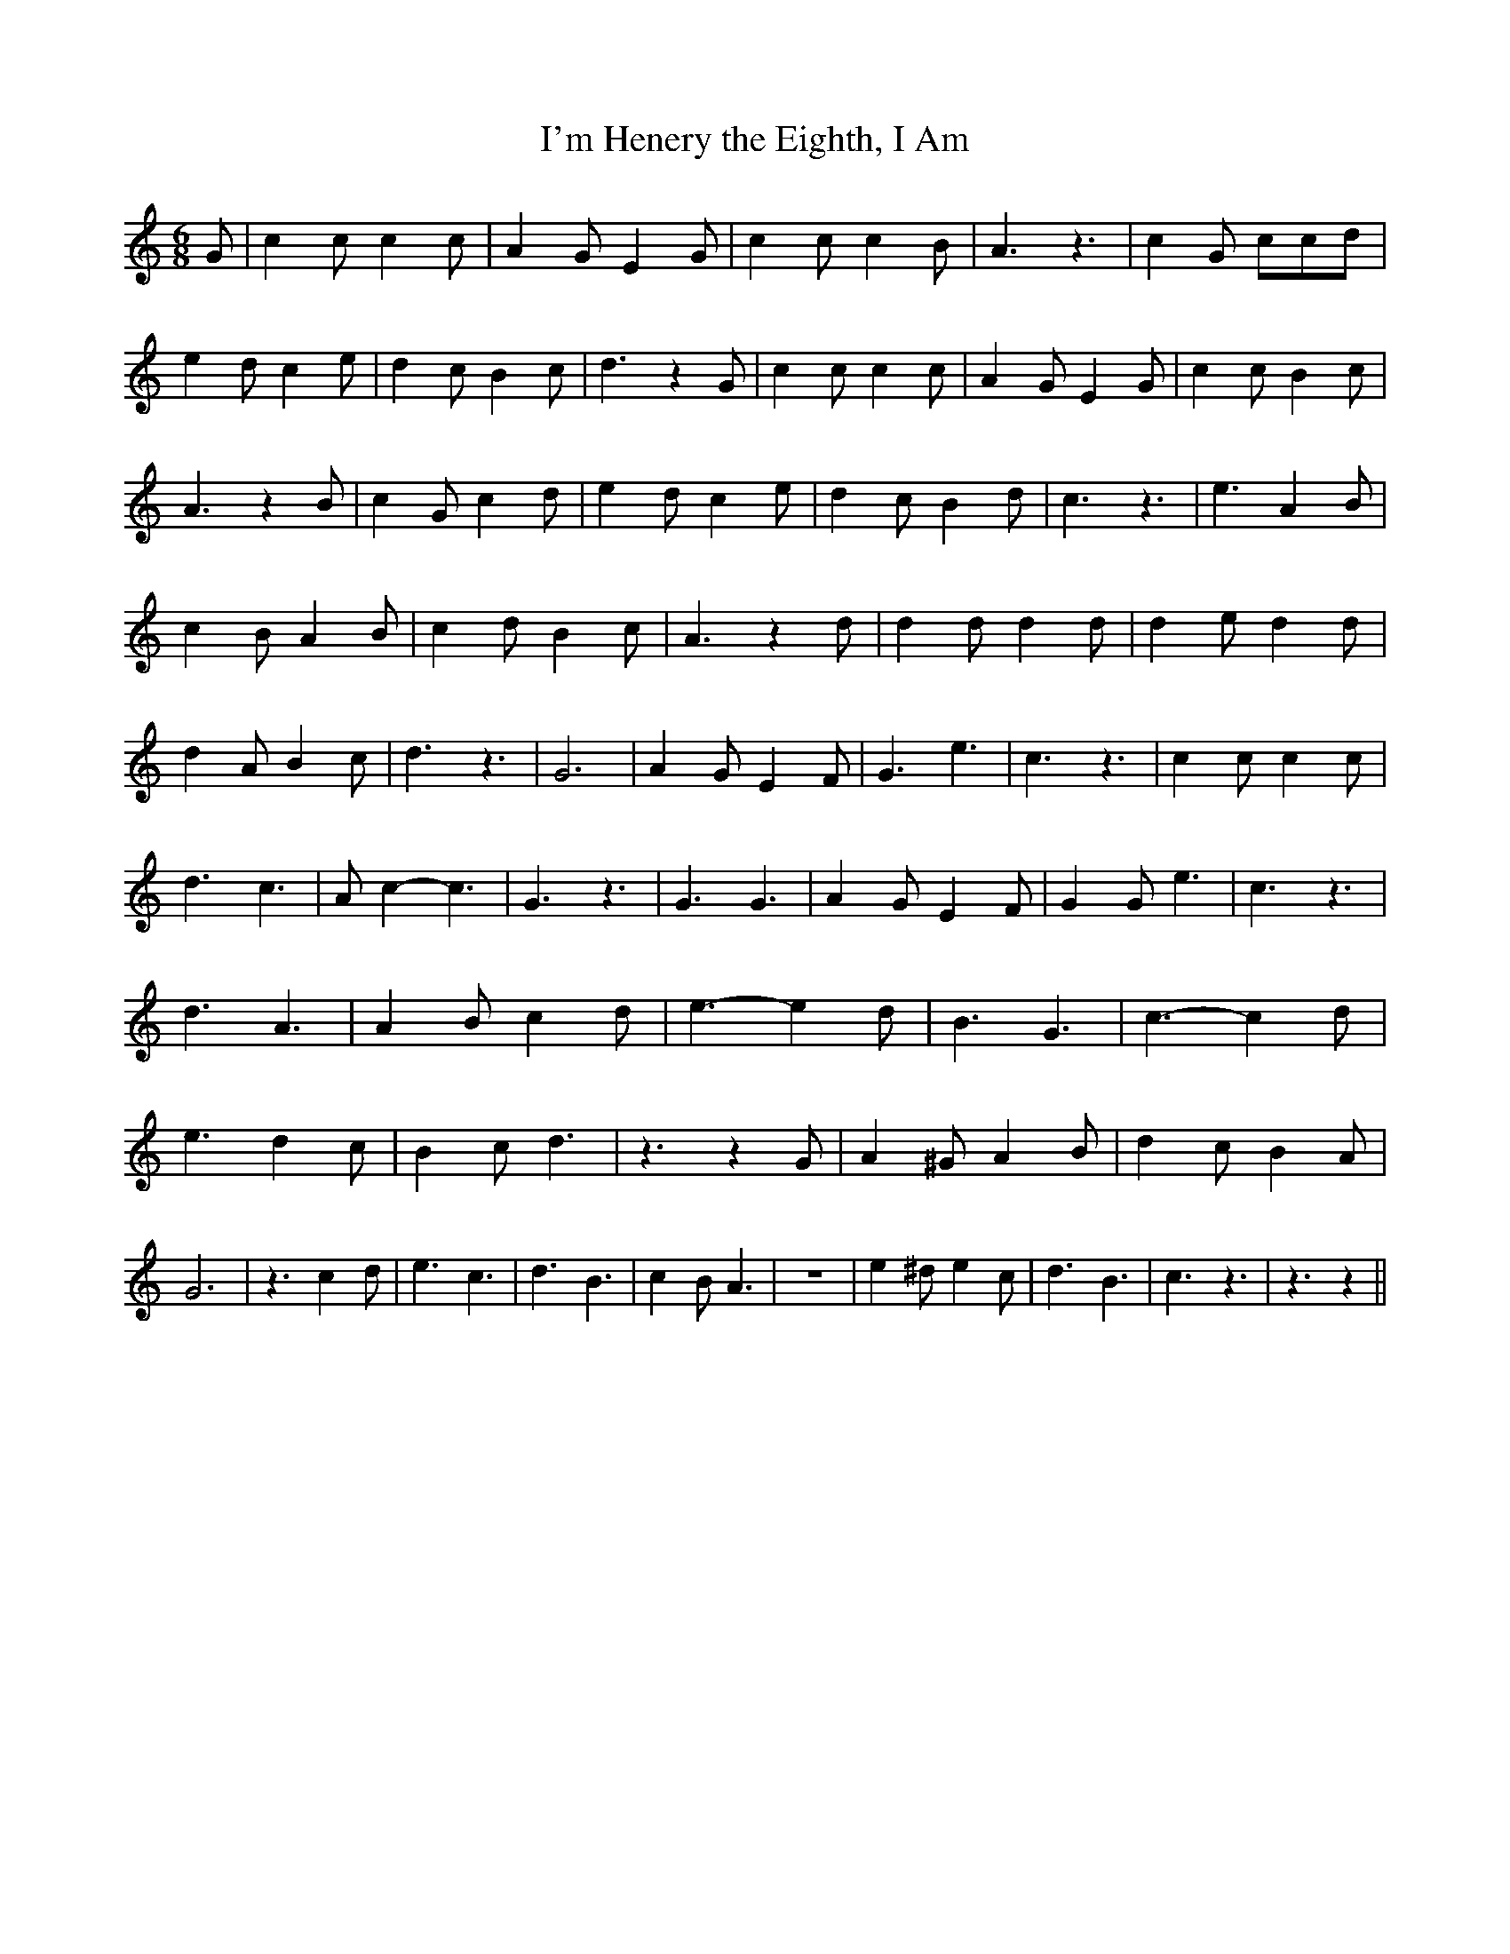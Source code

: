 % Generated more or less automatically by swtoabc by Erich Rickheit KSC
X:1
T:I'm Henery the Eighth, I Am
M:6/8
L:1/4
K:C
 G/2| c c/2 c c/2| A G/2 E G/2| c c/2 c B/2| A3/2 z3/2| c G/2 c/2c/2d/2|\
 e d/2 c e/2| d c/2 B c/2| d3/2 z G/2| c c/2 c c/2| A G/2 E G/2| c c/2 B c/2|\
 A3/2 z B/2| c G/2 c d/2| e d/2 c e/2| d c/2 B d/2| c3/2 z3/2| e3/2 A B/2|\
 c B/2 A B/2| c d/2 B c/2| A3/2 z d/2| d d/2 d d/2| d e/2 d d/2| d A/2 B c/2|\
 d3/2 z3/2| G3| A G/2 E F/2| G3/2 e3/2| c3/2 z3/2| c c/2 c c/2| d3/2 c3/2|\
 A/2 c- c3/2| G3/2 z3/2| G3/2 G3/2| A G/2 E F/2| G G/2 e3/2| c3/2 z3/2|\
 d3/2 A3/2| A B/2 c d/2| e3/2- e d/2| B3/2 G3/2| c3/2- c d/2| e3/2 d c/2|\
 B c/2 d3/2| z3/2 z G/2| A ^G/2 A B/2| d c/2 B A/2| G3| z3/2 c d/2|\
 e3/2 c3/2| d3/2 B3/2| c B/2 A3/2| z3| e ^d/2 e c/2| d3/2 B3/2| c3/2 z3/2|\
 z3/2 z||


